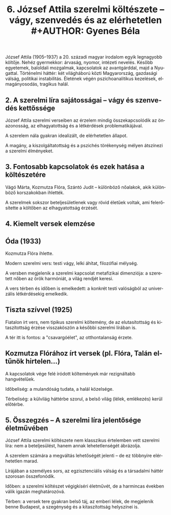 #+TITLE: 6. József Attila szerelmi költészete -- vágy, szenvedés és az elérhetetlen #+AUTHOR: Gyenes Béla
#+LANGUAGE: hu
#+CATEGORY: hu_irodalom

József Attila (1905--1937) a 20. századi magyar irodalom egyik
legnagyobb költője. Nehéz gyermekkor: árvaság, nyomor, intézeti nevelés. Később egyetemek, baloldali mozgalmak, kapcsolatok az avantgárddal, majd
a Nyugattal. Történelmi háttér: két világháború közti Magyarország, gazdasági válság,
politikai instabilitás. Életének végén pszichoanalitikus kezelések, elmagányosodás, tragikus
halál.

** 2. A szerelmi líra sajátosságai -- vágy és szenvedés kettőssége
:PROPERTIES:
:CUSTOM_ID: a-szerelmi-líra-sajátosságai-vágy-és-szenvedés-kettőssége
:END:
József Attila szerelmi verseiben az érzelem mindig összekapcsolódik az
önazonosság, az elhagyatottság és a létkérdések problematikájával.

A szerelem nála gyakran idealizált, de elérhetetlen állapot.

A magány, a kiszolgáltatottság és a pszichés törékenység mélyen
átszínezi a szerelmi élményeket.

** 3. Fontosabb kapcsolatok és ezek hatása a költészetére
:PROPERTIES:
:CUSTOM_ID: fontosabb-kapcsolatok-és-ezek-hatása-a-költészetére
:END:
Vágó Márta, Kozmutza Flóra, Szántó Judit -- különböző nőalakok, akik
különböző korszakokban ihlették.

A szerelmek sokszor beteljesületlenek vagy rövid életűek voltak, ami
felerősítette a költőben az elhagyatottság érzését.

** 4. Kiemelt versek elemzése
:PROPERTIES:
:CUSTOM_ID: kiemelt-versek-elemzése
:END:
** Óda (1933)
:PROPERTIES:
:CUSTOM_ID: óda-1933
:END:
Kozmutza Flóra ihlette.

Modern szerelmi vers: testi vágy, lelki áhítat, filozófiai mélység.

A versben megjelenik a szerelmi kapcsolat metafizikai dimenziója: a
szeretett nőben az örök harmóniát, a világ rendjét keresi.

A vers térben és időben is emelkedett: a konkrét testi valóságból az
univerzális létkérdésekig emelkedik.

** Tiszta szívvel (1925)
:PROPERTIES:
:CUSTOM_ID: tiszta-szívvel-1925
:END:
Fiatalon írt vers, nem tipikus szerelmi költemény, de az elutasítottság
és kitaszítottság érzése visszaköszön a későbbi szerelmi lírában is.

A tér itt is fontos: a "csavargóélet", az otthontalanság érzete.

** Kozmutza Flórához írt versek (pl. Flóra, Talán eltűnök hirtelen...)
:PROPERTIES:
:CUSTOM_ID: kozmutza-flórához-írt-versek-pl.-flóra-talán-eltűnök-hirtelen...
:END:
A kapcsolatok vége felé íródott költemények már rezignáltabb
hangvételűek.

Időbeliség: a mulandóság tudata, a halál közelsége.

Térbeliség: a külvilág háttérbe szorul, a belső világ (lélek, emlékezés)
kerül előtérbe.

** 5. Összegzés -- A szerelmi líra jelentősége életművében
:PROPERTIES:
:CUSTOM_ID: összegzés-a-szerelmi-líra-jelentősége-életművében
:END:
József Attila szerelmi költészete nem klasszikus értelemben vett
szerelmi líra: nem a beteljesülést, hanem annak lehetetlenségét
ábrázolja.

A szerelem számára a megváltás lehetőségét jelenti -- de ez többnyire
elérhetetlen marad.

Lírájában a személyes sors, az egzisztenciális válság és a társadalmi
háttér szorosan összefonódik.

Időben: a szerelmi költészet végigkíséri életművét, de a harmincas
években válik igazán meghatározóvá.

Térben: a versek tere gyakran belső táj, az emberi lélek, de megjelenik
benne Budapest, a szegénység és a kitaszítottság helyszínei is.
